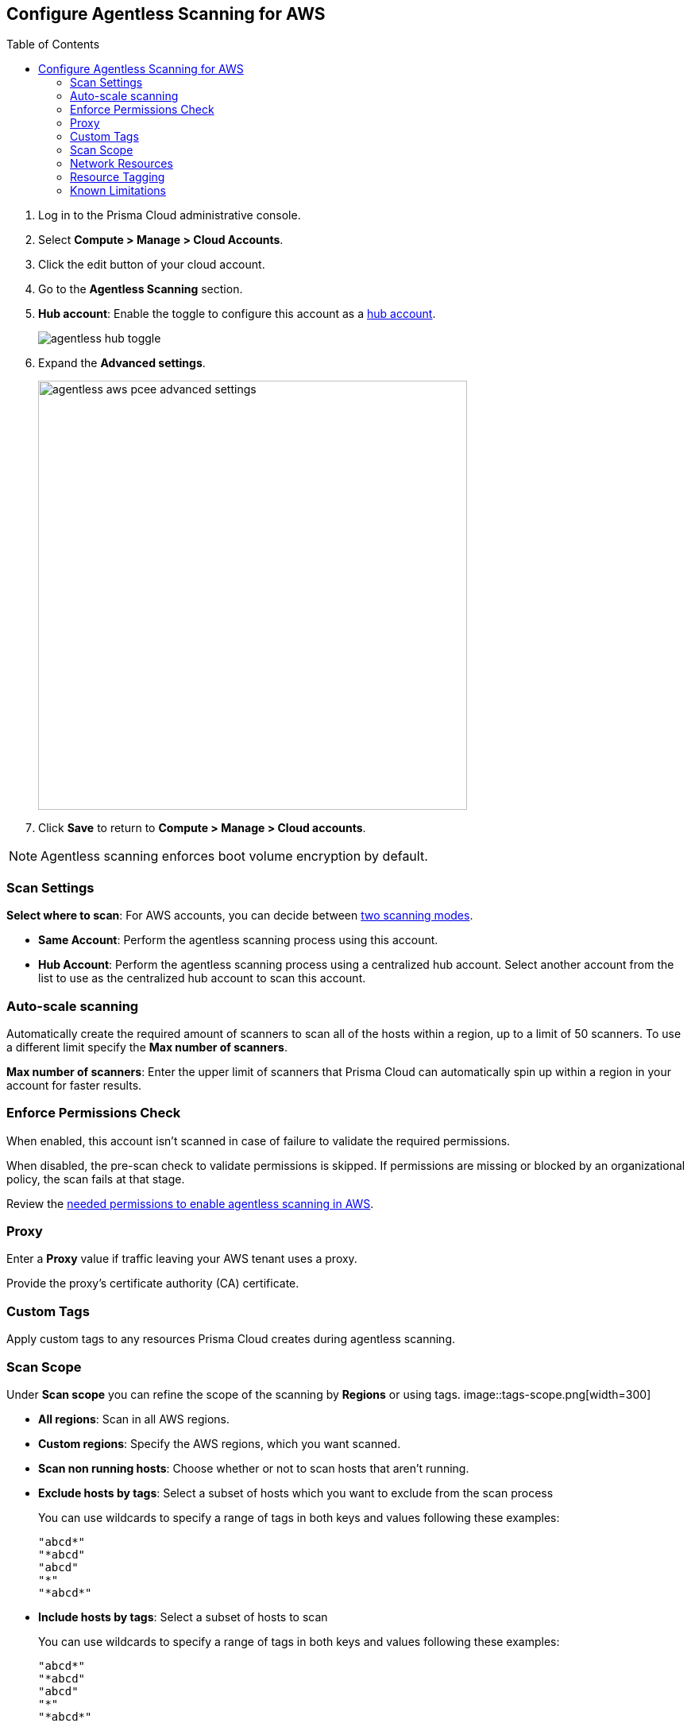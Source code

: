 :topic_type: task
:toc: macro
[#configure-aws-agentless]
[.task]
== Configure Agentless Scanning for AWS

toc::[]

[.procedure]

. Log in to the Prisma Cloud administrative console.

. Select *Compute > Manage > Cloud Accounts*.

. Click the edit button of your cloud account.

. Go to the *Agentless Scanning* section.

. *Hub account*: Enable the toggle to configure this account as a xref:../agentless-scanning-modes.adoc[hub account].
+
image::agentless-hub-toggle.png[]

. Expand the *Advanced settings*.
+
image::agentless-aws-pcee-advanced-settings.png[width=540]

. Click *Save* to return to *Compute > Manage > Cloud accounts*.

NOTE: Agentless scanning enforces boot volume encryption by default.

[#aws-agentless-modes]
=== Scan Settings

*Select where to scan*: For AWS accounts, you can decide between xref:../agentless-scanning.adoc#scanning-modes[two scanning modes].

* *Same Account*: Perform the agentless scanning process using this account.

* *Hub Account*: Perform the agentless scanning process using a centralized hub account.
Select another account from the list to use as the centralized hub account to scan this account.

[#aws-agentless-auto-scale]
=== Auto-scale scanning

Automatically create the required amount of scanners to scan all of the hosts within a region, up to a limit of 50 scanners.
To use a different limit specify the *Max number of scanners*.

*Max number of scanners*: Enter the upper limit of scanners that Prisma Cloud can automatically spin up within a region in your account for faster results.

[#aws-agentless-permissions]
=== Enforce Permissions Check

When enabled, this account isn't scanned in case of failure to validate the required permissions.

When disabled, the pre-scan check to validate permissions is skipped.
If permissions are missing or blocked by an organizational policy, the scan fails at that stage.

Review the xref:../../configure/permissions.adoc#aws-agentless[needed permissions to enable agentless scanning in AWS].

[#aws-agentless-proxy]
=== Proxy

Enter a *Proxy* value if traffic leaving your AWS tenant uses a proxy.

Provide the proxy's certificate authority (CA) certificate.

[#aws-custom-tags]
=== Custom Tags

Apply custom tags to any resources Prisma Cloud creates during agentless scanning.

[#aws-agentless-scope]
=== Scan Scope

Under *Scan scope* you can refine the scope of the scanning by *Regions* or using tags.
image::tags-scope.png[width=300]

* *All regions*: Scan in all AWS regions.

* *Custom regions*: Specify the AWS regions, which you want scanned.

* *Scan non running hosts*: Choose whether or not to scan hosts that aren't running.

* *Exclude hosts by tags*: Select a subset of hosts which you want to exclude from the scan process
+
You can use wildcards to specify a range of tags in both keys and values following these examples:
+
[source]
----
"abcd*"
"*abcd"
"abcd"
"*"
"*abcd*"
----

* *Include hosts by tags*: Select a subset of hosts to scan
+
You can use wildcards to specify a range of tags in both keys and values following these examples:
+
[source]
----
"abcd*"
"*abcd"
"abcd"
"*"
"*abcd*"
----

[#aws-agentless-network]
=== Network Resources

Configure custom network resources for agentless scanning. When using custom network resources, Prisma Cloud assumes those resources have a path to communicate outbound data to the Prisma Cloud backend, as explained in the xref:../agentless-scanning.adoc#networking-infrastructure[networking infrastructure section].

* *Subnet name*: the name tag of the subnet resource in your AWS account. If the subnet allows auto-assignment of public IPs, a public IP will be attached to the scanner instance. Subnet names should be identical and unique across all regions.

* *Security group name*: the name of the security group resource in your AWS account. Security group names should be identical and unique across all regions.

The following combinations are possible for the network resources.

* If you leave both fields blank, Prisma Cloud creates all required network resources and uses a public IP as explained in the xref:../agentless-scanning.adoc#networking-infrastructure[networking infrastructure section].

* If you configure both fields, Prisma Cloud validates that both resources exist and are using the same VPC.

* If you only configure the *Security group name*, Prisma Cloud uses the configured security group and attaches a random subnet and VPC to that security group.

* If you only configure the *Subnet name*, Prisma Cloud validates that the subnet exists and assumes that all required network resources exist and are attached to that subnet. Prisma Cloud uses the default security group created by AWS for that subnet.

=== Resource Tagging
//CWP-59114

This section lists the conventions used for identifying resources that are created by agentless scanning in Amazon Web Services (AWS). These conventions ensure that resources are effectively managed and uniformly identified in AWS cloud environments. 

In Amazon Web Services (AWS), tags are used to identify resources created by agentless scanning. Here are the details for various types of resources.

*Agentless Scanner VMs*

* Name format: `prismacloud-scan-<scan-unique-id>`

* Tags:

** `created-by: prismacloud-agentless-scan`

** `Name: prismacloud-scan-<scan-unique-id>`

** `prismacloud-agentless-unique-id: <console-unique-id>`

`scan-unique-id` is a unique identifier generated for each scan. It changes with every scan, resulting in a distinct name for the resources created during that scan.

`console-unique-id` is a unique number associated with each console. For Prisma Cloud SaaS customers, it remains constant even after upgrades. For on-premises setups, it may change if a new console is created without using data from the previous console. This ID is used to track resources and facilitate their cleanup after the scan is completed.

*Security Groups (SG)*

* Name format: `sg-<ID>-prismacloud-scan-<scan-unique-id>`

* Tags: Not applicable

sg-ID is an AWS ID generated during agentless scanning. It is derived from the `scan-unique-id` and `console-unique-id`. If these IDs are missing, the SG-ID value will remain empty.

*Subnets*

* Name format: `subnet-<subnetId> / prismacloud-scan-<scan-unique-id>`

* Tags:

** `created-by: prismacloud-agentless-scan`

** `Name: prismacloud-scan-<scan-unique-id>`

`subnetId` is the identifier for a subnet within the cloud environment.

*Snapshots*

* Name format: `snap-<snapshotId>(prismacloud-scan-<scan-unique-id>)`

* Tags:

** `created-by: prismacloud-agentless-scan`

** `Name: prismacloud-scan-<scan-unique-id>`

** `prismacloud-agentless-unique-id: <console-unique-id>`

`snapshotId` is the identifier for a snapshot, a point-in-time copy of a resource in the cloud environment.

*Volumes*

Volumes are not tagged by Prisma Cloud.

=== Known Limitations

* *LVM-based AMIs:* Due to the lack of an official LVM-based Amazon Machine Image (AMI) on AWS, agentless scanning might not recognize and scan AMIs using a non-standard LVM configuration. These AMIs will currently not be supported for agentless scanning.

* *Unsupported Marketplace AMIs:* Certain AMIs available on the AWS Marketplace are configured in a way that prohibits mounting them as secondary volumes. Consequently, agentless scanning is not compatible with these AMIs. If scanning is essential for such hosts, please contact the vendor of the specific AMI to request a configuration change that will enable agentless to scan instances launched from that AMI, by removing that limitation.

